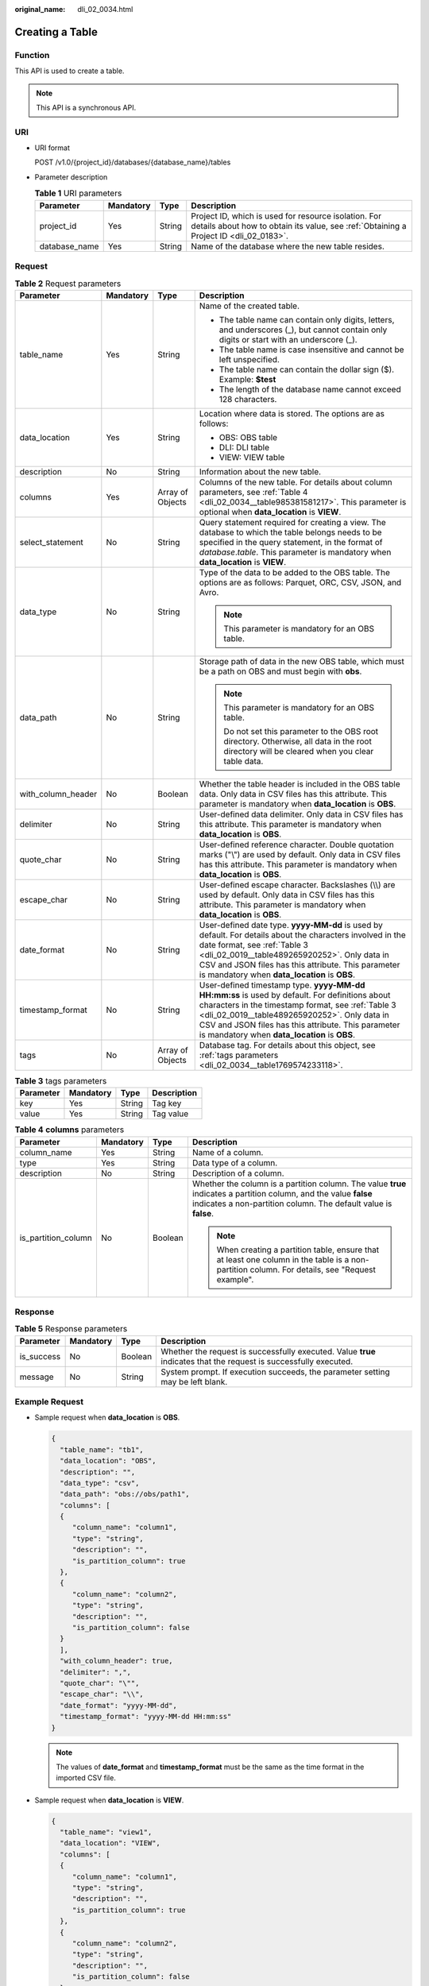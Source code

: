 :original_name: dli_02_0034.html

.. _dli_02_0034:

Creating a Table
================

Function
--------

This API is used to create a table.

.. note::

   This API is a synchronous API.

URI
---

-  URI format

   POST /v1.0/{project_id}/databases/{database_name}/tables

-  Parameter description

   .. table:: **Table 1** URI parameters

      +---------------+-----------+--------+-----------------------------------------------------------------------------------------------------------------------------------------------+
      | Parameter     | Mandatory | Type   | Description                                                                                                                                   |
      +===============+===========+========+===============================================================================================================================================+
      | project_id    | Yes       | String | Project ID, which is used for resource isolation. For details about how to obtain its value, see :ref:`Obtaining a Project ID <dli_02_0183>`. |
      +---------------+-----------+--------+-----------------------------------------------------------------------------------------------------------------------------------------------+
      | database_name | Yes       | String | Name of the database where the new table resides.                                                                                             |
      +---------------+-----------+--------+-----------------------------------------------------------------------------------------------------------------------------------------------+

Request
-------

.. table:: **Table 2** Request parameters

   +--------------------+-----------------+------------------+------------------------------------------------------------------------------------------------------------------------------------------------------------------------------------------------------------------------------------------------------------------------------------------------------------+
   | Parameter          | Mandatory       | Type             | Description                                                                                                                                                                                                                                                                                                |
   +====================+=================+==================+============================================================================================================================================================================================================================================================================================================+
   | table_name         | Yes             | String           | Name of the created table.                                                                                                                                                                                                                                                                                 |
   |                    |                 |                  |                                                                                                                                                                                                                                                                                                            |
   |                    |                 |                  | -  The table name can contain only digits, letters, and underscores (_), but cannot contain only digits or start with an underscore (_).                                                                                                                                                                   |
   |                    |                 |                  | -  The table name is case insensitive and cannot be left unspecified.                                                                                                                                                                                                                                      |
   |                    |                 |                  | -  The table name can contain the dollar sign ($). Example: **$test**                                                                                                                                                                                                                                      |
   |                    |                 |                  | -  The length of the database name cannot exceed 128 characters.                                                                                                                                                                                                                                           |
   +--------------------+-----------------+------------------+------------------------------------------------------------------------------------------------------------------------------------------------------------------------------------------------------------------------------------------------------------------------------------------------------------+
   | data_location      | Yes             | String           | Location where data is stored. The options are as follows:                                                                                                                                                                                                                                                 |
   |                    |                 |                  |                                                                                                                                                                                                                                                                                                            |
   |                    |                 |                  | -  OBS: OBS table                                                                                                                                                                                                                                                                                          |
   |                    |                 |                  | -  DLI: DLI table                                                                                                                                                                                                                                                                                          |
   |                    |                 |                  | -  VIEW: VIEW table                                                                                                                                                                                                                                                                                        |
   +--------------------+-----------------+------------------+------------------------------------------------------------------------------------------------------------------------------------------------------------------------------------------------------------------------------------------------------------------------------------------------------------+
   | description        | No              | String           | Information about the new table.                                                                                                                                                                                                                                                                           |
   +--------------------+-----------------+------------------+------------------------------------------------------------------------------------------------------------------------------------------------------------------------------------------------------------------------------------------------------------------------------------------------------------+
   | columns            | Yes             | Array of Objects | Columns of the new table. For details about column parameters, see :ref:`Table 4 <dli_02_0034__table985381581217>`. This parameter is optional when **data_location** is **VIEW**.                                                                                                                         |
   +--------------------+-----------------+------------------+------------------------------------------------------------------------------------------------------------------------------------------------------------------------------------------------------------------------------------------------------------------------------------------------------------+
   | select_statement   | No              | String           | Query statement required for creating a view. The database to which the table belongs needs to be specified in the query statement, in the format of *database*.\ *table*. This parameter is mandatory when **data_location** is **VIEW**.                                                                 |
   +--------------------+-----------------+------------------+------------------------------------------------------------------------------------------------------------------------------------------------------------------------------------------------------------------------------------------------------------------------------------------------------------+
   | data_type          | No              | String           | Type of the data to be added to the OBS table. The options are as follows: Parquet, ORC, CSV, JSON, and Avro.                                                                                                                                                                                              |
   |                    |                 |                  |                                                                                                                                                                                                                                                                                                            |
   |                    |                 |                  | .. note::                                                                                                                                                                                                                                                                                                  |
   |                    |                 |                  |                                                                                                                                                                                                                                                                                                            |
   |                    |                 |                  |    This parameter is mandatory for an OBS table.                                                                                                                                                                                                                                                           |
   +--------------------+-----------------+------------------+------------------------------------------------------------------------------------------------------------------------------------------------------------------------------------------------------------------------------------------------------------------------------------------------------------+
   | data_path          | No              | String           | Storage path of data in the new OBS table, which must be a path on OBS and must begin with **obs**.                                                                                                                                                                                                        |
   |                    |                 |                  |                                                                                                                                                                                                                                                                                                            |
   |                    |                 |                  | .. note::                                                                                                                                                                                                                                                                                                  |
   |                    |                 |                  |                                                                                                                                                                                                                                                                                                            |
   |                    |                 |                  |    This parameter is mandatory for an OBS table.                                                                                                                                                                                                                                                           |
   |                    |                 |                  |                                                                                                                                                                                                                                                                                                            |
   |                    |                 |                  |    Do not set this parameter to the OBS root directory. Otherwise, all data in the root directory will be cleared when you clear table data.                                                                                                                                                               |
   +--------------------+-----------------+------------------+------------------------------------------------------------------------------------------------------------------------------------------------------------------------------------------------------------------------------------------------------------------------------------------------------------+
   | with_column_header | No              | Boolean          | Whether the table header is included in the OBS table data. Only data in CSV files has this attribute. This parameter is mandatory when **data_location** is **OBS**.                                                                                                                                      |
   +--------------------+-----------------+------------------+------------------------------------------------------------------------------------------------------------------------------------------------------------------------------------------------------------------------------------------------------------------------------------------------------------+
   | delimiter          | No              | String           | User-defined data delimiter. Only data in CSV files has this attribute. This parameter is mandatory when **data_location** is **OBS**.                                                                                                                                                                     |
   +--------------------+-----------------+------------------+------------------------------------------------------------------------------------------------------------------------------------------------------------------------------------------------------------------------------------------------------------------------------------------------------------+
   | quote_char         | No              | String           | User-defined reference character. Double quotation marks ("\\") are used by default. Only data in CSV files has this attribute. This parameter is mandatory when **data_location** is **OBS**.                                                                                                             |
   +--------------------+-----------------+------------------+------------------------------------------------------------------------------------------------------------------------------------------------------------------------------------------------------------------------------------------------------------------------------------------------------------+
   | escape_char        | No              | String           | User-defined escape character. Backslashes (\\\\) are used by default. Only data in CSV files has this attribute. This parameter is mandatory when **data_location** is **OBS**.                                                                                                                           |
   +--------------------+-----------------+------------------+------------------------------------------------------------------------------------------------------------------------------------------------------------------------------------------------------------------------------------------------------------------------------------------------------------+
   | date_format        | No              | String           | User-defined date type. **yyyy-MM-dd** is used by default. For details about the characters involved in the date format, see :ref:`Table 3 <dli_02_0019__table489265920252>`. Only data in CSV and JSON files has this attribute. This parameter is mandatory when **data_location** is **OBS**.           |
   +--------------------+-----------------+------------------+------------------------------------------------------------------------------------------------------------------------------------------------------------------------------------------------------------------------------------------------------------------------------------------------------------+
   | timestamp_format   | No              | String           | User-defined timestamp type. **yyyy-MM-dd HH:mm:ss** is used by default. For definitions about characters in the timestamp format, see :ref:`Table 3 <dli_02_0019__table489265920252>`. Only data in CSV and JSON files has this attribute. This parameter is mandatory when **data_location** is **OBS**. |
   +--------------------+-----------------+------------------+------------------------------------------------------------------------------------------------------------------------------------------------------------------------------------------------------------------------------------------------------------------------------------------------------------+
   | tags               | No              | Array of Objects | Database tag. For details about this object, see :ref:`tags parameters <dli_02_0034__table1769574233118>`.                                                                                                                                                                                                 |
   +--------------------+-----------------+------------------+------------------------------------------------------------------------------------------------------------------------------------------------------------------------------------------------------------------------------------------------------------------------------------------------------------+

.. _dli_02_0034__table1769574233118:

.. table:: **Table 3** tags parameters

   ========= ========= ====== ===========
   Parameter Mandatory Type   Description
   ========= ========= ====== ===========
   key       Yes       String Tag key
   value     Yes       String Tag value
   ========= ========= ====== ===========

.. _dli_02_0034__table985381581217:

.. table:: **Table 4** **columns** parameters

   +---------------------+-----------------+-----------------+--------------------------------------------------------------------------------------------------------------------------------------------------------------------------------------+
   | Parameter           | Mandatory       | Type            | Description                                                                                                                                                                          |
   +=====================+=================+=================+======================================================================================================================================================================================+
   | column_name         | Yes             | String          | Name of a column.                                                                                                                                                                    |
   +---------------------+-----------------+-----------------+--------------------------------------------------------------------------------------------------------------------------------------------------------------------------------------+
   | type                | Yes             | String          | Data type of a column.                                                                                                                                                               |
   +---------------------+-----------------+-----------------+--------------------------------------------------------------------------------------------------------------------------------------------------------------------------------------+
   | description         | No              | String          | Description of a column.                                                                                                                                                             |
   +---------------------+-----------------+-----------------+--------------------------------------------------------------------------------------------------------------------------------------------------------------------------------------+
   | is_partition_column | No              | Boolean         | Whether the column is a partition column. The value **true** indicates a partition column, and the value **false** indicates a non-partition column. The default value is **false**. |
   |                     |                 |                 |                                                                                                                                                                                      |
   |                     |                 |                 | .. note::                                                                                                                                                                            |
   |                     |                 |                 |                                                                                                                                                                                      |
   |                     |                 |                 |    When creating a partition table, ensure that at least one column in the table is a non-partition column. For details, see "Request example".                                      |
   +---------------------+-----------------+-----------------+--------------------------------------------------------------------------------------------------------------------------------------------------------------------------------------+

Response
--------

.. table:: **Table 5** Response parameters

   +------------+-----------+---------+-------------------------------------------------------------------------------------------------------------------+
   | Parameter  | Mandatory | Type    | Description                                                                                                       |
   +============+===========+=========+===================================================================================================================+
   | is_success | No        | Boolean | Whether the request is successfully executed. Value **true** indicates that the request is successfully executed. |
   +------------+-----------+---------+-------------------------------------------------------------------------------------------------------------------+
   | message    | No        | String  | System prompt. If execution succeeds, the parameter setting may be left blank.                                    |
   +------------+-----------+---------+-------------------------------------------------------------------------------------------------------------------+

Example Request
---------------

-  Sample request when **data_location** is **OBS**.

   .. code-block::

      {
        "table_name": "tb1",
        "data_location": "OBS",
        "description": "",
        "data_type": "csv",
        "data_path": "obs://obs/path1",
        "columns": [
        {
           "column_name": "column1",
           "type": "string",
           "description": "",
           "is_partition_column": true
        },
        {
           "column_name": "column2",
           "type": "string",
           "description": "",
           "is_partition_column": false
        }
        ],
        "with_column_header": true,
        "delimiter": ",",
        "quote_char": "\"",
        "escape_char": "\\",
        "date_format": "yyyy-MM-dd",
        "timestamp_format": "yyyy-MM-dd HH:mm:ss"
      }

   .. note::

      The values of **date_format** and **timestamp_format** must be the same as the time format in the imported CSV file.

-  Sample request when **data_location** is **VIEW**.

   .. code-block::

      {
        "table_name": "view1",
        "data_location": "VIEW",
        "columns": [
        {
           "column_name": "column1",
           "type": "string",
           "description": "",
           "is_partition_column": true
        },
        {
           "column_name": "column2",
           "type": "string",
           "description": "",
           "is_partition_column": false
        }
        ],
        "select_statement": "select * from db1.tb1"
      }

Example Response
----------------

.. code-block::

   {
     "is_success": true,
     "message": ""
   }

Status Codes
------------

:ref:`Table 6 <dli_02_0034__tb12870f1c5f24b27abd55ca24264af36>` describes the status code.

.. _dli_02_0034__tb12870f1c5f24b27abd55ca24264af36:

.. table:: **Table 6** Status codes

   =========== ================================
   Status Code Description
   =========== ================================
   200         The job is created successfully.
   400         Request error.
   500         Internal service error.
   =========== ================================

Error Codes
-----------

If an error occurs when this API is invoked, the system does not return the result similar to the preceding example, but returns the error code and error information. For details, see :ref:`Error Code <dli_02_0056>`.
